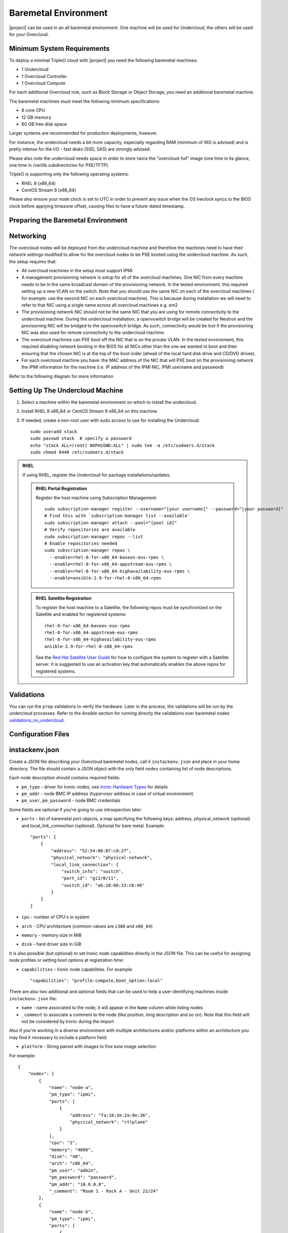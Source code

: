 Baremetal Environment
---------------------

|project| can be used in an all baremetal environment. One machine will be
used for Undercloud, the others will be used for your Overcloud.

Minimum System Requirements
^^^^^^^^^^^^^^^^^^^^^^^^^^^

To deploy a minimal TripleO cloud with |project| you need the following baremetal
machines:

* 1 Undercloud
* 1 Overcloud Controller
* 1 Overcloud Compute

For each additional Overcloud role, such as Block Storage or Object Storage,
you need an additional baremetal machine.

..
    <REMOVE WHEN HA IS AVAILABLE>

    For minimal **HA (high availability)** deployment you need at least 3 Overcloud
    Controller machines and 2 Overcloud Compute machines.

The baremetal machines must meet the following minimum specifications:

* 8 core CPU
* 12 GB memory
* 60 GB free disk space

Larger systems are recommended for production deployments, however.

For instance, the undercloud needs a bit more capacity, especially regarding RAM (minimum of 16G is advised)
and is pretty intense for the I/O - fast disks (SSD, SAS) are strongly advised.

Please also note the undercloud needs space in order to store twice the "overcloud-full" image (one time
in its glance, one time in /var/lib subdirectories for PXE/TFTP).

TripleO is supporting only the following operating systems:

* RHEL 9 (x86_64)
* CentOS Stream 9 (x86_64)

Please also ensure your node clock is set to UTC in order to prevent any issue
when the OS hwclock syncs to the BIOS clock before applying timezone offset,
causing files to have a future-dated timestamp.


Preparing the Baremetal Environment
^^^^^^^^^^^^^^^^^^^^^^^^^^^^^^^^^^^

Networking
^^^^^^^^^^

The overcloud nodes will be deployed from the undercloud machine and therefore the machines need to have their network settings modified to allow for the overcloud nodes to be PXE booted using the undercloud machine. As such, the setup requires that:

* All overcloud machines in the setup must support IPMI
* A management provisioning network is setup for all of the overcloud machines.
  One NIC from every machine needs to be in the same broadcast domain of the
  provisioning network. In the tested environment, this required setting up a new
  VLAN on the switch. Note that you should use the same NIC on each of the
  overcloud machines ( for example: use the second NIC on each overcloud
  machine). This is because during installation we will need to refer to that NIC
  using a single name across all overcloud machines e.g. em2
* The provisioning network NIC should not be the same NIC that you are using
  for remote connectivity to the undercloud machine. During the undercloud
  installation, a openvswitch bridge will be created for Neutron and the
  provisioning NIC will be bridged to the openvswitch bridge. As such,
  connectivity would be lost if the provisioning NIC was also used for remote
  connectivity to the undercloud machine.
* The overcloud machines can PXE boot off the NIC that is on the private VLAN.
  In the tested environment, this required disabling network booting in the BIOS
  for all NICs other than the one we wanted to boot and then ensuring that the
  chosen NIC is at the top of the boot order (ahead of the local hard disk drive
  and CD/DVD drives).
* For each overcloud machine you have: the MAC address of the NIC that will PXE
  boot on the provisioning network the IPMI information for the machine (i.e. IP
  address of the IPMI NIC, IPMI username and password)

Refer to the following diagram for more information

.. image:: ../_images/TripleO_Network_Diagram_.jpg

Setting Up The Undercloud Machine
^^^^^^^^^^^^^^^^^^^^^^^^^^^^^^^^^

#. Select a machine within the baremetal environment on which to install the
   undercloud.
#. Install RHEL 9 x86_64 or CentOS Stream 9 x86_64 on this machine.
#. If needed, create a non-root user with sudo access to use for installing the
   Undercloud::

        sudo useradd stack
        sudo passwd stack  # specify a password
        echo "stack ALL=(root) NOPASSWD:ALL" | sudo tee -a /etc/sudoers.d/stack
        sudo chmod 0440 /etc/sudoers.d/stack

.. admonition:: RHEL
 :class: rhel

 If using RHEL, register the Undercloud for package installations/updates.

 .. admonition:: RHEL Portal Registration
    :class: portal

    Register the host machine using Subscription Management::

        sudo subscription-manager register --username="[your username]" --password="[your password]"
        # Find this with `subscription-manager list --available`
        sudo subscription-manager attach --pool="[pool id]"
        # Verify repositories are available
        sudo subscription-manager repos --list
        # Enable repositories needed
        sudo subscription-manager repos \
          --enable=rhel-8-for-x86_64-baseos-eus-rpms \
          --enable=rhel-8-for-x86_64-appstream-eus-rpms \
          --enable=rhel-8-for-x86_64-highavailability-eus-rpms \
          --enable=ansible-2.9-for-rhel-8-x86_64-rpms

 .. admonition:: RHEL Satellite Registration
    :class: satellite

    To register the host machine to a Satellite, the following repos must
    be synchronized on the Satellite and enabled for registered systems::

        rhel-8-for-x86_64-baseos-eus-rpms
        rhel-8-for-x86_64-appstream-eus-rpms
        rhel-8-for-x86_64-highavailability-eus-rpms
        ansible-2.9-for-rhel-8-x86_64-rpms

    See the `Red Hat Satellite User Guide`_ for how to configure the system to
    register with a Satellite server. It is suggested to use an activation
    key that automatically enables the above repos for registered systems.

.. _Red Hat Satellite User Guide: https://access.redhat.com/documentation/en-US/Red_Hat_Satellite/


Validations
^^^^^^^^^^^

You can run the ``prep`` validations to verify the hardware. Later in
the process, the validations will be run by the undercloud processes.
Refer to the Ansible section for running directly the validations
over baremetal nodes `validations_no_undercloud`_.

Configuration Files
^^^^^^^^^^^^^^^^^^^

.. _instackenv:

instackenv.json
^^^^^^^^^^^^^^^

Create a JSON file describing your Overcloud baremetal nodes, call it
``instackenv.json`` and place in your home directory. The file should contain
a JSON object with the only field ``nodes`` containing list of node
descriptions.

Each node description should contains required fields:

* ``pm_type`` - driver for Ironic nodes, see `Ironic Hardware Types`_
  for details

* ``pm_addr`` - node BMC IP address (hypervisor address in case of virtual
  environment)

* ``pm_user``, ``pm_password`` - node BMC credentials

Some fields are optional if you're going to use introspection later:

* ``ports`` - list of baremetal port objects, a map specifying the following
  keys: address, physical_network (optional) and local_link_connection
  (optional). Optional for bare metal. Example::

    "ports": [
        {
            "address": "52:54:00:87:c8:2f",
            "physical_network": "physical-network",
            "local_link_connection": {
                "switch_info": "switch",
                "port_id": "gi1/0/11",
                "switch_id": "a6:18:66:33:cb:48"
            }
        }
    ]

* ``cpu`` - number of CPU's in system

* ``arch`` - CPU architecture (common values are ``i386`` and ``x86_64``)

* ``memory`` - memory size in MiB

* ``disk`` - hard driver size in GiB

It is also possible (but optional) to set Ironic node capabilities directly
in the JSON file. This can be useful for assigning node profiles or setting
boot options at registration time:

* ``capabilities`` - Ironic node capabilities.  For example::

    "capabilities": "profile:compute,boot_option:local"

There are also two additional and optional fields that can be used to help a
user identifying machines inside ``instackenv.json`` file:

* ``name`` - name associated to the node, it will appear in the ``Name``
  column while listing nodes

* ``_comment`` to associate a comment to the node (like position, long
  description and so on). Note that this field will not be considered by
  Ironic during the import

Also if you're working in a diverse environment with multiple architectures
and/or platforms within an architecture you may find it necessary to include a
platform field:

* ``platform`` - String paired with images to fine tune image selection

For example::

  {
      "nodes": [
          {
              "name": "node-a",
              "pm_type": "ipmi",
              "ports": [
                  {
                      "address": "fa:16:3e:2a:0e:36",
                      "physical_network": "ctlplane"
                  }
              ],
              "cpu": "2",
              "memory": "4096",
              "disk": "40",
              "arch": "x86_64",
              "pm_user": "admin",
              "pm_password": "password",
              "pm_addr": "10.0.0.8",
              "_comment": "Room 1 - Rack A - Unit 22/24"
          },
          {
              "name": "node-b",
              "pm_type": "ipmi",
              "ports": [
                  {
                      "address": "fa:16:3e:da:39:c9",
                      "physical_network": "ctlplane"
                  }
              ],
              "cpu": "2",
              "memory": "4096",
              "disk": "40",
              "arch": "x86_64",
              "pm_user": "admin",
              "pm_password": "password",
              "pm_addr": "10.0.0.15",
              "_comment": "Room 1 - Rack A - Unit 26/28"
          },
          {
              "name": "node-n",
              "pm_type": "ipmi",
              "ports": [
                  {
                      "address": "fa:16:3e:51:9b:68",
                      "physical_network": "leaf1"
                  }
              ],
              "cpu": "2",
              "memory": "4096",
              "disk": "40",
              "arch": "x86_64",
              "pm_user": "admin",
              "pm_password": "password",
              "pm_addr": "10.0.0.16",
              "_comment": "Room 1 - Rack B - Unit 10/12"
          }
      ]
  }


.. note::
    You don't need to create this file, if you plan on using
    :doc:`../provisioning/node_discovery`.

Ironic Hardware Types
^^^^^^^^^^^^^^^^^^^^^

Ironic *hardware types* provide various level of support for different
hardware. Hardware types, introduced in the Ocata cycle, are a new generation
of Ironic *drivers*. Previously, the word *drivers* was used to refer to what
is now called *classic drivers*. See `Ironic drivers documentation`_ for a full
explanation of similarities and differences between the two types.

Hardware types are enabled in the ``undercloud.conf`` using the
``enabled_hardware_types`` configuration option. Classic drivers are enabled
using the ``enabled_drivers`` option. It has been  deprecated since the Queens
release and should no longer be used. See the `hardware types migration guide`_
for information on how to migrate existing nodes.

Both hardware types and classic drivers can be equally used in the
``pm_addr`` field of the ``instackenv.json``.

See https://docs.openstack.org/ironic/latest/admin/drivers.html for the most
up-to-date information about Ironic hardware types and hardware
interfaces, but note that this page always targets Ironic git master, not the
release we use.

Generic Hardware Types
~~~~~~~~~~~~~~~~~~~~~~~

* This most generic hardware type is ipmi_. It uses the `ipmitool`_ utility
  to manage a bare metal node, and supports a vast variety of hardware.

  .. admonition:: Stable Branch
     :class: stable

     This hardware type is supported starting with the Pike release. For older
     releases use the functionally equivalent ``pxe_ipmitool`` driver.

  .. admonition:: Virtual
     :class: virtual

     This hardware type can be used for developing and testing TripleO in a
     :doc:`virtual` as well.

* Another generic hardware type is redfish_. It provides support for the
  quite new `Redfish standard`_, which aims to replace IPMI eventually as
  a generic protocol for managing hardware. In addition to the ``pm_*`` fields
  mentioned above, this hardware type also requires setting ``pm_system_id``
  to the full identifier of the node in the controller (e.g.
  ``/redfish/v1/Systems/42``).

  .. admonition:: Stable Branch
     :class: stable

     Redfish support was introduced in the Pike release.

The following generic hardware types are not enabled by default:

* The snmp_ hardware type supports controlling PDUs for power management.
  It requires boot device to be manually configured on the nodes.

* Finally, the ``manual-management`` hardware type (not enabled by default)
  skips power and boot device management completely. It requires manual power
  and boot operations to be done at the right moments, so it's not recommended
  for a generic production.

  .. admonition:: Stable Branch
     :class: stable

     The functional analog of this hardware type before the Queens release
     was the ``fake_pxe`` driver.

Vendor Hardware Types
~~~~~~~~~~~~~~~~~~~~~

TripleO also supports vendor-specific hardware types for some types
of hardware:

* ilo_ targets HPE Proliant Gen 8 and Gen 9 systems.

  .. admonition:: Stable Branch
     :class: stable

     Use the ``pxe_ilo`` classic driver before the Queens release.

* idrac_ targets DELL 12G and newer systems.

  .. admonition:: Stable Branch
     :class: stable

     Use the ``pxe_drac`` classic driver before the Queens release.

The following hardware types are supported but not enabled by default:

* irmc_ targets FUJITSU PRIMERGY servers.

* cisco-ucs-managed_ targets UCS Manager managed Cisco UCS B/C series servers.

* cisco-ucs-standalone_ targets standalone Cisco UCS C series servers.

.. note::
    Contact a specific vendor team if you have problems with any of these
    drivers, as the TripleO team often cannot assist with them.

.. _Ironic drivers documentation: https://docs.openstack.org/ironic/latest/install/enabling-drivers.html
.. _hardware types migration guide: https://docs.openstack.org/ironic/latest/admin/upgrade-to-hardware-types.html
.. _ipmitool: http://sourceforge.net/projects/ipmitool/
.. _Redfish standard: https://www.dmtf.org/standards/redfish
.. _ipmi: https://docs.openstack.org/ironic/latest/admin/drivers/ipmitool.html
.. _redfish: https://docs.openstack.org/ironic/latest/admin/drivers/redfish.html
.. _snmp: https://docs.openstack.org/ironic/latest/admin/drivers/snmp.html
.. _ilo: https://docs.openstack.org/ironic/latest/admin/drivers/ilo.html
.. _idrac: https://docs.openstack.org/ironic/latest/admin/drivers/idrac.html
.. _irmc: https://docs.openstack.org/ironic/latest/admin/drivers/irmc.html
.. _cisco-ucs-managed: https://docs.openstack.org/ironic/latest/admin/drivers/ucs.html
.. _cisco-ucs-standalone: https://docs.openstack.org/ironic/latest/admin/drivers/cimc.html
.. _validations_no_undercloud: ../../validations/ansible.html
